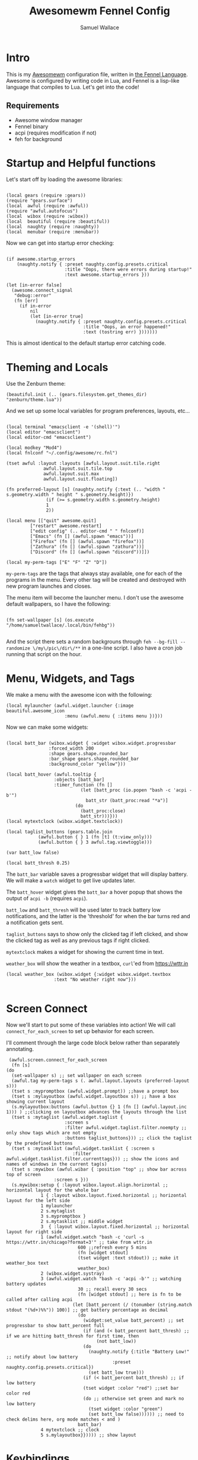 #+TITLE:Awesomewm Fennel Config
#+AUTHOR:Samuel Wallace
#+OPTIONS:  num:nil
#+PROPERTY: header-args:fennel :tangle rc.fnl :comments no :exports code

* Intro

This is my [[https://awesomewm.org/][Awesomewm]] configuration file, written in [[https://fennel-lang.org/][the Fennel Language]]. Awesome is configured by writing code in Lua, and Fennel is a lisp-like language that compiles to Lua. Let's get into the code!

** Requirements

 - Awesome window manager
 - Fennel binary
 - acpi (requires modification if not)
 - feh for background

* Startup and Helpful functions

Let's start off by loading the awesome libraries:

#+BEGIN_src fennel

  (local gears (require :gears))
  (require "gears.surface")
  (local  awful (require :awful))
  (require "awful.autofocus")
  (local  wibox (require :wibox))
  (local  beautiful (require :beautiful))
  (local  naughty (require :naughty))
  (local  menubar (require :menubar))  
#+END_src

Now we can get into startup error checking:


#+BEGIN_src fennel

(if awesome.startup_errors
    (naughty.notify { :preset naughty.config.presets.critical
                      :title "Oops, there were errors during startup!"
                      :text awesome.startup_errors }))

(let [in-error false]
  (awesome.connect_signal
   "debug::error"
   (fn [err]
     (if in-error
         nil
         (let [in-error true]
           (naughty.notify { :preset naughty.config.presets.critical
                             :title "Oops, an error happened!"
                             :text (tostring err) }))))))
#+END_src

This is almost identical to the default startup error catching code.


* Theming and Locals

Use the Zenburn theme:


#+BEGIN_src fennel
(beautiful.init (.. (gears.filesystem.get_themes_dir) "zenburn/theme.lua"))
#+END_src

And we set up some local variables for program preferences, layouts, etc...


#+BEGIN_src fennel

  (local terminal "emacsclient -e '(shell)'")
  (local editor "emacsclient")
  (local editor-cmd "emacsclient")

  (local modkey "Mod4")
  (local fnlconf "~/.config/awesome/rc.fnl")

  (tset awful :layout :layouts [awful.layout.suit.tile.right
				awful.layout.suit.tile.top
				awful.layout.suit.max
				awful.layout.suit.floating])

  (fn preferred-layout [s] (naughty.notify {:text (.. "width " s.geometry.width " height " s.geometry.height)})
			     (if (>= s.geometry.width s.geometry.height)
				 1
				 2))

  (local menu [["quit" awesome.quit]
	       ["restart" awesome.restart]
	       ["edit config" (.. editor-cmd " " fnlconf)]
	       ["Emacs" (fn [] (awful.spawn "emacs"))]
	       ["Firefox" (fn [] (awful.spawn "firefox"))]
	       ["Zathura" (fn [] (awful.spawn "zathura"))]
	       ["Discord" (fn [] (awful.spawn "discord"))]])

  (local my-perm-tags ["E" "F" "Z" "D"])
#+END_src

~my-perm-tags~ are the tags that always stay available, one for each of the programs in the menu. Every other tag will be created and destroyed with new program launches and closes.

The menu item will become the launcher menu. I don't use the awesome default wallpapers, so I have the following:


#+BEGIN_src fennel

(fn set-wallpaper [s] (os.execute "/home/samueltwallace/.local/bin/fehbg"))

#+END_src

And the script there sets a random backgrouns through =feh --bg-fill --randomize \/my\/pic\/dir\/**= in a one-line script. I also have a cron job running that script on the hour.

* Menu, Widgets, and Tags

We make a menu with the awesome icon with the following:


#+BEGIN_src fennel
  (local mylauncher (awful.widget.launcher {:image beautiful.awesome_icon
					    :menu (awful.menu { :items menu })}))
#+END_src

Now we can make some widgets:


#+BEGIN_src fennel

  (local batt_bar (wibox.widget { :widget wibox.widget.progressbar
				  :forced_width 200
				  :shape gears.shape.rounded_bar
				  :bar_shape gears.shape.rounded_bar
				  :background_color "yellow"}))

  (local batt_hover (awful.tooltip {
				    :objects [batt_bar]
				    :timer_function (fn []
						      (let [batt_proc (io.popen "bash -c 'acpi -b'")
							    batt_str (batt_proc:read "*a")]
							(do
							  (batt_proc:close)
							  batt_str)))}))
  (local mytextclock (wibox.widget.textclock))

  (local taglist_buttons (gears.table.join
			  (awful.button { } 1 (fn [t] (t:view_only)))
			  (awful.button { } 3 awful.tag.viewtoggle)))

  (var batt_low false)

  (local batt_thresh 0.25)
#+END_src

The ~batt_bar~ variable saves a progressbar widget that will display battery. We will make a =watch= widget to get live updates later.

The ~batt_hover~ widget gives the ~batt_bar~ a hover popup that shows the output of =acpi -b= (requires =acpi=).

~batt_low~ and ~batt_thresh~ will be used later to track battery low notifications, and the latter is the 'threshold' for when the bar turns red and a notification gets sent.

~taglist_buttons~ says to show only the clicked tag if left clicked, and show the clicked tag as well as any previous tags if right clicked.

~mytextclock~ makes a widget for showing the current time in text.

~weather_box~ will show the weather in a textbox, =curl='ed from https://wttr.in

#+BEGIN_src fennel
  (local weather_box (wibox.widget {:widget wibox.widget.textbox
				    :text "No weather right now"}))
  
#+END_src

* Screen Connect

Now we'll start to put some of these variables into action! We will call ~connect_for_each_screen~ to set up behavior for each screen.

I'll comment through the large code block below rather than separately annotating.


#+BEGIN_src fennel
     (awful.screen.connect_for_each_screen
      (fn [s]
	(do
	  (set-wallpaper s) ;; set wallpaper on each screen
	  (awful.tag my-perm-tags s (. awful.layout.layouts (preferred-layout s)))
	  (tset s :mypromptbox (awful.widget.prompt)) ;;have a prompt box
	  (tset s :mylayoutbox (awful.widget.layoutbox s)) ;; have a box showing current layout
	  (s.mylayoutbox:buttons (awful.button {} 1 (fn [] (awful.layout.inc 1))) ) ;;clicking on layoutbox advances the layouts through the list
	  (tset s :mytaglist (awful.widget.taglist {
						  :screen s
						  :filter awful.widget.taglist.filter.noempty ;; only show tags which are not empty
						  :buttons taglist_buttons})) ;; click the taglist by the predefined buttons
	  (tset s :mytasklist (awful.widget.tasklist { :screen s
						     :filter awful.widget.tasklist.filter.currenttags})) ;; show the icons and names of windows in the current tag(s)
	  (tset s :mywibox (awful.wibar { :position "top" ;; show bar across top of screen
					  :screen s }))
	  (s.mywibox:setup { :layout wibox.layout.align.horizontal ;; horizontal layout for the whole bar
			     1 { :layout wibox.layout.fixed.horizontal ;; horizontal layout for the left side
				 1 mylauncher
				 2 s.mytaglist
				 3 s.mypromptbox }
			     2 s.mytasklist ;; middle widget
			     3  { :layout wibox.layout.fixed.horizontal ;; horizontal layout for right side
				 1 (awful.widget.watch "bash -c 'curl -s https://wttr.in/chicago?format=3'" ;; take from wttr.in
						       600 ;;refresh every 5 mins
						       (fn [widget stdout]
							   (tset widget :text stdout)) ;; make it weather_box text
						       weather_box)
				 2 (wibox.widget.systray)
				 3 (awful.widget.watch "bash -c 'acpi -b'" ;; watching battery updates
						       30 ;; recall every 30 secs
						       (fn [widget stdout] ;; here is fn to be called after calling acpi
							 (let [batt_percent (/ (tonumber (string.match stdout "(%d+)%%")) 100)] ;; get battery percentage as decimal
							   (do
							     (widget:set_value batt_percent) ;; set progressbar to show batt_percent full
							     (if (and (< batt_percent batt_thresh) ;; if we are hitting batt_thresh for first time, then
								      (not batt_low))
								 (do
								   (naughty.notify {:title "Battery Low!" ;; notify about low battery
										    :preset naughty.config.presets.critical})
								   (set batt_low true)))
							     (if (< batt_percent batt_thresh) ;; if low battery
								 (tset widget :color "red") ;;set bar color red
								 (do ;; otherwise set green and mark no low battery
								   (tset widget :color "green")
								   (set batt_low false)))))) ;; need to check delims here, org mode matches < and )
						       batt_bar)
				 4 mytextclock ;; clock
				 5 s.mylayoutbox}})))) ;; show layout
#+END_src

* Keybindings

We'll set up a variable for all the window management keybindings:


#+BEGIN_src fennel

(var globalkeys (gears.table.join
                   (awful.key [modkey] "Left" awful.tag.viewprev)
                   (awful.key [modkey] "Right" awful.tag.viewnext)
                   (awful.key [modkey] "Escape" awful.tag.history.restore)
                   (awful.key [modkey] "j" (fn [] (awful.client.focus.byidx 1)))
                   (awful.key [modkey] "k" (fn [] (awful.client.focus.byidx -1)))
                   (awful.key [modkey "Control"] "r" awesome.restart)
                   (awful.key [modkey "Shift"] "j" (fn [] (awful.client.swap.byidx 1)))
                   (awful.key [modkey "Shift"] "k" (fn [] (awful.client.swap.byidx -1)))
                   (awful.key [modkey] "Tab" (fn [] (awful.screen.focus_relative 1)))
                   (awful.key [modkey] "u" awful.client.urgent.jumpto)
                   (awful.key [modkey] "g" (fn [] (awful.spawn "i3lock -c 000000")))
                   (awful.key [modkey] "space" (fn [] (menubar.show)))))
#+END_src

Now we'll do the only client key I want to do: set to full screen.


#+BEGIN_src fennel

(local clientkeys (gears.table.join
                   (awful.key [modkey] "f" (fn [c] (do
                                                     (tset c :fullscreen (not c.fullscreen))
                                                     (c:raise))))))
#+END_src

Now we'll switch between workspaces with the ~modkey~ and a number, as many as there are elements in ~my-perm-tags~.


#+BEGIN_src fennel

(each [idx tag-name (pairs my-perm-tags)]
  (set globalkeys (gears.table.join globalkeys
                                    (awful.key [modkey] (.. "#" (+ idx 9)) (fn [] ;; on modkey + number keypress, 
                                                                       (let [screen (awful.screen.focused)
                                                                             tag (. screen.tags idx)]
                                                                         (if tag
                                                                             (tag:view_only)) ;; view only the pressed tag.
                                                                       )))
                                    (awful.key [modkey "Control"] (.. "#" (+ idx 9)) (fn [] ;; on modkey + control + number,
                                                                                 (let [screen (awful.screen.focused)
                                                                                       tag (. screen.tags idx)]
                                                                                   (if tag
                                                                                       (awful.tag.viewtoggle tag))))) ;; view pressed tag as well.
                                    (awful.key [modkey "Shift"] (.. "#" (+ idx 9)) (fn [] ;; on modkey + shift + number,
                                                                               (if client.focus
                                                                                   (let [tag (. client.focus.screen.tags i)]
                                                                                     (if tag
                                                                                         (client.focus:move_to_tag tag))))))))) ;; move client to pressed tag.

#+END_src

And let's set the keys:


#+BEGIN_src fennel

(root.keys globalkeys)

#+END_src

** IN Major Mode Keys for Tags

* Rules

Most of this is fairly standard... note the end though!


#+BEGIN_src fennel
(tset awful.rules :rules [
                         { :rule { } ;; default for all windows
                           :properties {
                                        :border_width beautiful.border_width
                                        :border_color beautiful.border_normal
                                        :focus awful.client.focus.filter
                                        :raise true
                                        :keys clientkeys
                                        :screen awful.screen.preferred
                                        :placement (+ awful.placement.no_overlap awful.placement.no_offscreen)}}
                         { :rule { :class "Emacs" } ;; emacs will end up
                           :properties { :screen (screen.count) ;; on highest number screen
                                         :tag "E" }} ;; on tag "E"
                         {:rule { :class "firefox" } ;; firefox will end up
                          :properties { :tag "F" }} ;; on tag "F"
                         {:rule { :class "Zathura"} ;; Zathura will end up
                          :properties {:tag "Z"}} ;; on tag "Z"
                         {:rule {:class "discord" } ;; and discord
                          :properties {:tag "D"}} ]) ;; on tag "D"
#+END_src

* Signals and Workspace Assignment

Now we look at manage and unmanage signals. When we manage a new window, if it is not a commonly used program, put it on a new tag with name and icon matching program. Otherwise it goes to a perm-tag.


#+BEGIN_src fennel
(client.connect_signal "manage" (fn [c]
                                  (if (and
                                       awesome.startup
                                       (not c.size_hints.user_position)
                                       (not c.size_hints.program_position))
                                      (awful.placement.no_offscreen c))
                                  (if (not (or
                                       (= c.class "Emacs")
                                       (= c.class "Zathura")
                                       (= c.class "firefox")
                                       (= c.class "discord")))
                                      (let [t (awful.tag.add c.class {:screen c.screen
                                                                      :icon (gears.surface.duplicate_surface c.icon)})]
                                        (c:tags [t])))))

#+END_src

For an unmanage signal, we delete the tag it's from if it's not on a perm-tag. We also notify that the tag was deleted.


#+BEGIN_src fennel

(fn is-tag-by-name [tag name]
  (= tag (awful.tag.find_by_name (awful.screen.focused) name)))


(client.connect_signal "unmanage" (fn [c]
                                    (each [_ tag (ipairs c.screen.tags)]
                                      (if (not (or
                                           (. (tag:clients) 1)
                                           (is-tag-by-name tag "E")
                                           (is-tag-by-name tag "F")
                                           (is-tag-by-name tag "Z")
                                           (is-tag-by-name tag "D")))
                                          (do (tag:delete)
                                              (naughty.notify {:text (.. "tag " tag.name " deleted!")
                                                               :preset naughty.config.presets.critical})))))) 

#+END_src

Now, we focus a window if mouse enters (sloppy focus)


#+BEGIN_src fennel
(client.connect_signal "mouse::enter" (fn [c]
                                        (c:emit_signal
                                         "request::activate"
                                         "mouse_enter"
                                         {:raise false})
nil))
#+END_src

* Startup Programs

Start Emacs if not running:


#+BEGIN_src fennel

(awful.spawn "pgrep emacs || emacs")

#+END_src

* Final Notes

That's it! This slimmed down the default config by a factor of 2 or so, though some stuff is taken out to my preference. You can generate the config with =fennel --compile rc.fnl > rc.lua=. 


